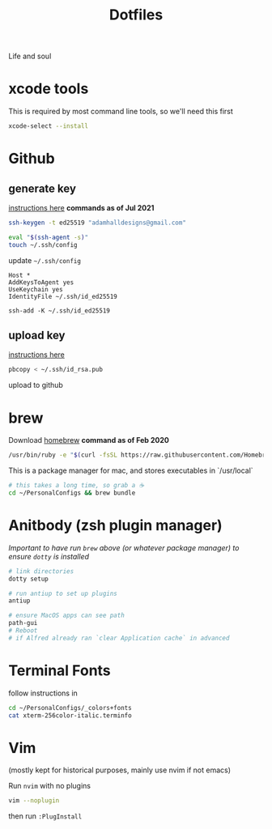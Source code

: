 #+title:  Dotfiles

Life and soul

* xcode tools

This is required by most command line tools, so we'll need this first
#+BEGIN_SRC bash
  xcode-select --install
#+END_SRC


* Github
** generate key

[[https://help.github.com/en/enterprise/2.19/user/github/authenticating-to-github/generating-a-new-ssh-key-and-adding-it-to-the-ssh-agent][instructions here]]
*commands as of Jul 2021*
#+BEGIN_SRC bash
  ssh-keygen -t ed25519 "adamhalldesigns@gmail.com"
#+END_SRC

#+BEGIN_SRC bash
  eval "$(ssh-agent -s)"
  touch ~/.ssh/config
#+END_SRC

update =~/.ssh/config=
#+begin_src shell
  Host *
  AddKeysToAgent yes
  UseKeychain yes
  IdentityFile ~/.ssh/id_ed25519
#+end_src

#+begin_src shell
  ssh-add -K ~/.ssh/id_ed25519
#+end_src


** upload key

[[https://help.github.com/en/enterprise/2.19/user/github/authenticating-to-github/adding-a-new-ssh-key-to-your-github-account][instructions here]]

#+BEGIN_SRC bash
  pbcopy < ~/.ssh/id_rsa.pub
#+END_SRC

upload to github


* brew

Download [[https://brew.sh/][homebrew]]
*command as of Feb 2020*

#+BEGIN_SRC bash
  /usr/bin/ruby -e "$(curl -fsSL https://raw.githubusercontent.com/Homebrew/install/master/install)"
#+END_SRC

This is a package manager for mac, and stores executables in `/usr/local`

#+BEGIN_SRC bash
  # this takes a long time, so grab a ☕️
  cd ~/PersonalConfigs && brew bundle
#+END_SRC


* Anitbody (zsh plugin manager)
/Important to have run =brew= above (or whatever package manager) to
ensure  =dotty= is installed/ 

#+BEGIN_SRC bash
  # link directories
  dotty setup

  # run antiup to set up plugins
  antiup

  # ensure MacOS apps can see path
  path-gui
  # Reboot
  # if Alfred already ran `clear Application cache` in advanced
#+END_SRC

* Terminal Fonts

follow instructions in 

#+BEGIN_SRC bash
  cd ~/PersonalConfigs/_colors+fonts
  cat xterm-256color-italic.terminfo
#+END_SRC


* Vim
(mostly kept for historical purposes, mainly use nvim if not emacs)

Run =nvim= with no plugins

#+BEGIN_SRC bash
  vim --noplugin
#+END_SRC

then run =:PlugInstall=
